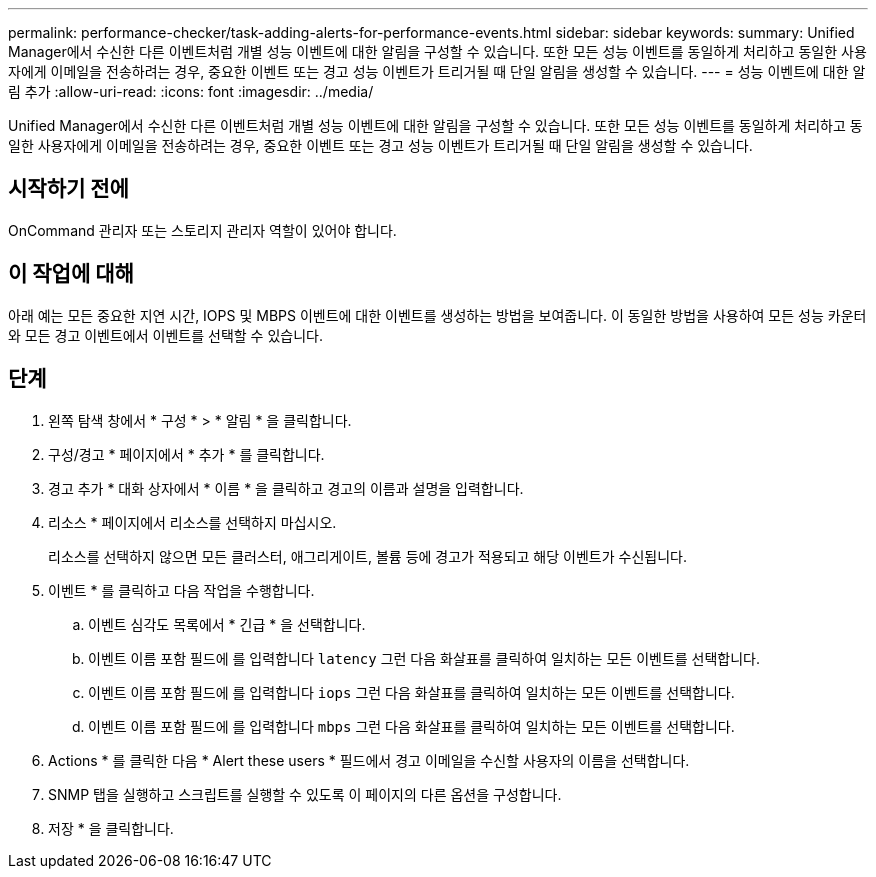 ---
permalink: performance-checker/task-adding-alerts-for-performance-events.html 
sidebar: sidebar 
keywords:  
summary: Unified Manager에서 수신한 다른 이벤트처럼 개별 성능 이벤트에 대한 알림을 구성할 수 있습니다. 또한 모든 성능 이벤트를 동일하게 처리하고 동일한 사용자에게 이메일을 전송하려는 경우, 중요한 이벤트 또는 경고 성능 이벤트가 트리거될 때 단일 알림을 생성할 수 있습니다. 
---
= 성능 이벤트에 대한 알림 추가
:allow-uri-read: 
:icons: font
:imagesdir: ../media/


[role="lead"]
Unified Manager에서 수신한 다른 이벤트처럼 개별 성능 이벤트에 대한 알림을 구성할 수 있습니다. 또한 모든 성능 이벤트를 동일하게 처리하고 동일한 사용자에게 이메일을 전송하려는 경우, 중요한 이벤트 또는 경고 성능 이벤트가 트리거될 때 단일 알림을 생성할 수 있습니다.



== 시작하기 전에

OnCommand 관리자 또는 스토리지 관리자 역할이 있어야 합니다.



== 이 작업에 대해

아래 예는 모든 중요한 지연 시간, IOPS 및 MBPS 이벤트에 대한 이벤트를 생성하는 방법을 보여줍니다. 이 동일한 방법을 사용하여 모든 성능 카운터와 모든 경고 이벤트에서 이벤트를 선택할 수 있습니다.



== 단계

. 왼쪽 탐색 창에서 * 구성 * > * 알림 * 을 클릭합니다.
. 구성/경고 * 페이지에서 * 추가 * 를 클릭합니다.
. 경고 추가 * 대화 상자에서 * 이름 * 을 클릭하고 경고의 이름과 설명을 입력합니다.
. 리소스 * 페이지에서 리소스를 선택하지 마십시오.
+
리소스를 선택하지 않으면 모든 클러스터, 애그리게이트, 볼륨 등에 경고가 적용되고 해당 이벤트가 수신됩니다.

. 이벤트 * 를 클릭하고 다음 작업을 수행합니다.
+
.. 이벤트 심각도 목록에서 * 긴급 * 을 선택합니다.
.. 이벤트 이름 포함 필드에 를 입력합니다 `latency` 그런 다음 화살표를 클릭하여 일치하는 모든 이벤트를 선택합니다.
.. 이벤트 이름 포함 필드에 를 입력합니다 `iops` 그런 다음 화살표를 클릭하여 일치하는 모든 이벤트를 선택합니다.
.. 이벤트 이름 포함 필드에 를 입력합니다 `mbps` 그런 다음 화살표를 클릭하여 일치하는 모든 이벤트를 선택합니다.


. Actions * 를 클릭한 다음 * Alert these users * 필드에서 경고 이메일을 수신할 사용자의 이름을 선택합니다.
. SNMP 탭을 실행하고 스크립트를 실행할 수 있도록 이 페이지의 다른 옵션을 구성합니다.
. 저장 * 을 클릭합니다.

